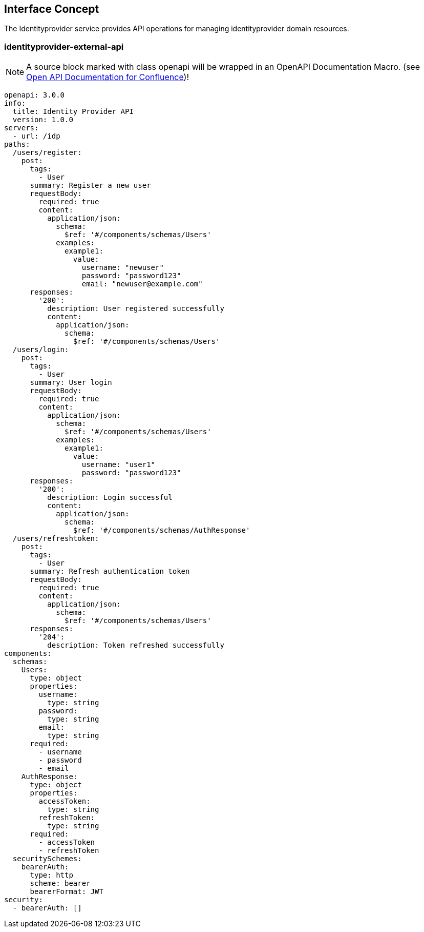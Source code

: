 == Interface Concept
[id='identityprovider']
The Identityprovider service provides API operations for managing identityprovider domain resources.

=== identityprovider-external-api

NOTE: A source block marked with class openapi will be wrapped in an OpenAPI Documentation Macro. (see https://marketplace.atlassian.com/apps/1215176/open-api-documentation-for-confluence?hosting=cloud&tab=overview[Open API Documentation for Confluence])!

[source.openapi,yaml]
----
openapi: 3.0.0
info:
  title: Identity Provider API
  version: 1.0.0
servers:
  - url: /idp
paths:
  /users/register:
    post:
      tags:
        - User
      summary: Register a new user
      requestBody:
        required: true
        content:
          application/json:
            schema:
              $ref: '#/components/schemas/Users'
            examples:
              example1:
                value:
                  username: "newuser"
                  password: "password123"
                  email: "newuser@example.com"
      responses:
        '200':
          description: User registered successfully
          content:
            application/json:
              schema:
                $ref: '#/components/schemas/Users'
  /users/login:
    post:
      tags:
        - User
      summary: User login
      requestBody:
        required: true
        content:
          application/json:
            schema:
              $ref: '#/components/schemas/Users'
            examples:
              example1:
                value:
                  username: "user1"
                  password: "password123"
      responses:
        '200':
          description: Login successful
          content:
            application/json:
              schema:
                $ref: '#/components/schemas/AuthResponse'
  /users/refreshtoken:
    post:
      tags:
        - User
      summary: Refresh authentication token
      requestBody:
        required: true
        content:
          application/json:
            schema:
              $ref: '#/components/schemas/Users'
      responses:
        '204':
          description: Token refreshed successfully
components:
  schemas:
    Users:
      type: object
      properties:
        username:
          type: string
        password:
          type: string
        email:
          type: string
      required:
        - username
        - password
        - email
    AuthResponse:
      type: object
      properties:
        accessToken:
          type: string
        refreshToken:
          type: string
      required:
        - accessToken
        - refreshToken
  securitySchemes:
    bearerAuth:
      type: http
      scheme: bearer
      bearerFormat: JWT
security:
  - bearerAuth: []
----
